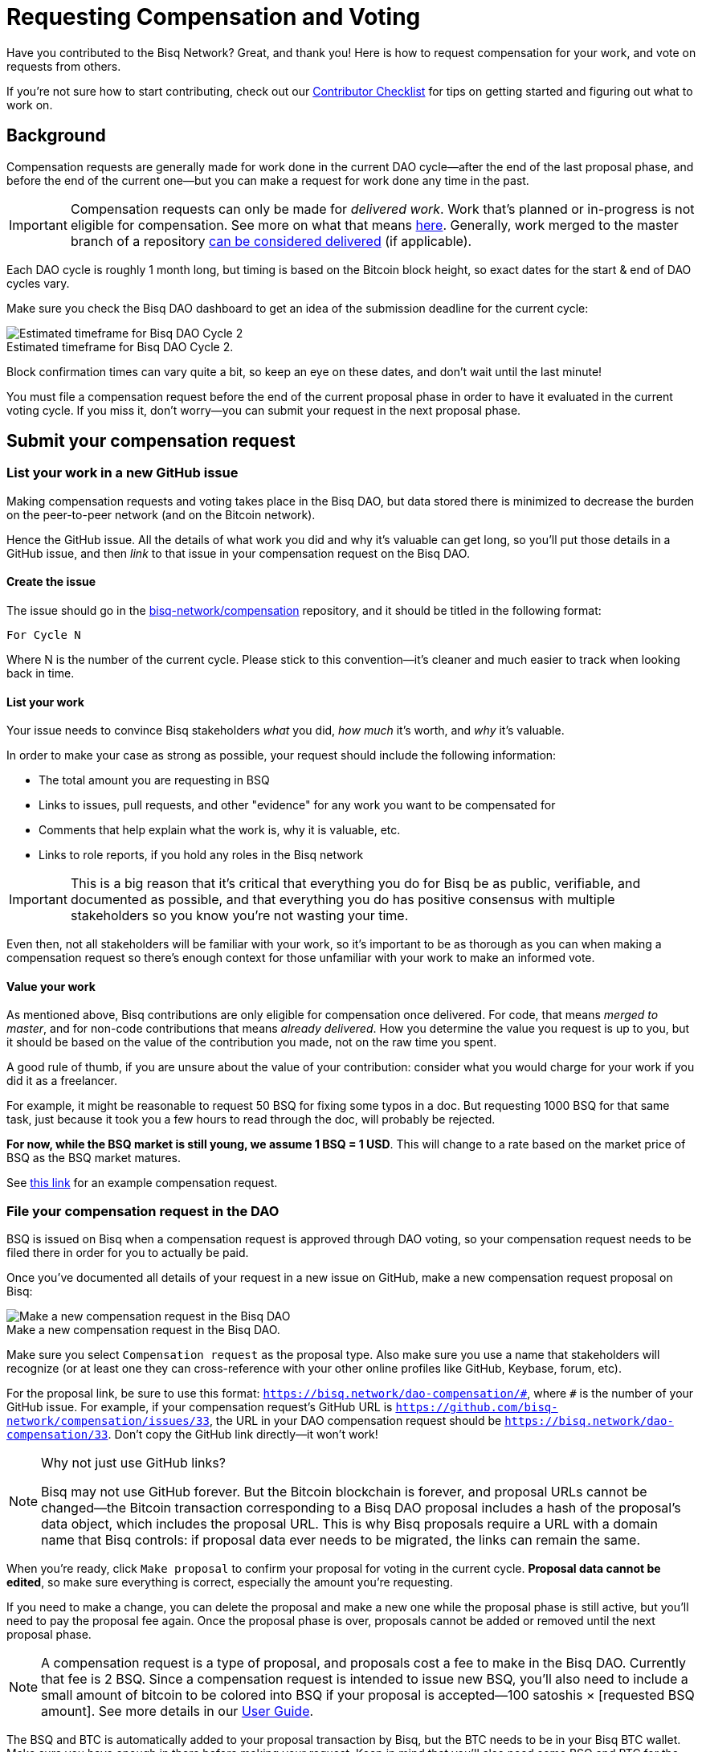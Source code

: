 = Requesting Compensation and Voting
:imagesdir: ./images
:!figure-caption:

Have you contributed to the Bisq Network? Great, and thank you! Here is how to request compensation for your work, and vote on requests from others.

If you're not sure how to start contributing, check out our <<contributor-checklist#do-valuable-work-and-get-compensated, Contributor Checklist>> for tips on getting started and figuring out what to work on.

== Background

Compensation requests are generally made for work done in the current DAO cycle—after the end of the last proposal phase, and before the end of the current one—but you can make a request for work done any time in the past.

IMPORTANT: Compensation requests can only be made for _delivered work_. Work that's planned or in-progress is not eligible for compensation. See more on what that means https://github.com/bisq-network/proposals/issues/19[here^]. Generally, work merged to the master branch of a repository https://github.com/bisq-network/proposals/issues/38[can be considered delivered^] (if applicable).

Each DAO cycle is roughly 1 month long, but timing is based on the Bitcoin block height, so exact dates for the start & end of DAO cycles vary.

Make sure you check the Bisq DAO dashboard to get an idea of the submission deadline for the current cycle:

.Estimated timeframe for Bisq DAO Cycle 2.
image::check-dao-timing.png[Estimated timeframe for Bisq DAO Cycle 2]

Block confirmation times can vary quite a bit, so keep an eye on these dates, and don't wait until the last minute!

You must file a compensation request before the end of the current proposal phase in order to have it evaluated in the current voting cycle. If you miss it, don't worry—you can submit your request in the next proposal phase.

== Submit your compensation request

=== List your work in a new GitHub issue

Making compensation requests and voting takes place in the Bisq DAO, but data stored there is minimized to decrease the burden on the peer-to-peer network (and on the Bitcoin network).

Hence the GitHub issue. All the details of what work you did and why it's valuable can get long, so you'll put those details in a GitHub issue, and then _link_ to that issue in your compensation request on the Bisq DAO.

==== Create the issue

The issue should go in the https://github.com/bisq-network/compensation[bisq-network/compensation^] repository, and it should be titled in the following format:

`For Cycle N`

Where N is the number of the current cycle. Please stick to this convention—it's cleaner and much easier to track when looking back in time.

==== List your work

Your issue needs to convince Bisq stakeholders _what_ you did, _how much_ it's worth, and _why_ it's valuable.

In order to make your case as strong as possible, your request should include the following information:

 - The total amount you are requesting in BSQ
 - Links to issues, pull requests, and other "evidence" for any work you want to be compensated for
 - Comments that help explain what the work is, why it is valuable, etc.
 - Links to role reports, if you hold any roles in the Bisq network

IMPORTANT: This is a big reason that it's critical that everything you do for Bisq be as public, verifiable, and documented as possible, and that everything you do has positive consensus with multiple stakeholders so you know you're not wasting your time.

Even then, not all stakeholders will be familiar with your work, so it's important to be as thorough as you can when making a compensation request so there's enough context for those unfamiliar with your work to make an informed vote.

==== Value your work

As mentioned above, Bisq contributions are only eligible for compensation once delivered. For code, that means _merged to master_, and for non-code contributions that means _already delivered_. How you determine the value you request is up to you, but it should be based on the value of the contribution you made, not on the raw time you spent.

A good rule of thumb, if you are unsure about the value of your contribution: consider what you would charge for your work if you did it as a freelancer.

For example, it might be reasonable to request 50 BSQ for fixing some typos in a doc. But requesting 1000 BSQ for that same task, just because it took you a few hours to read through the doc, will probably be rejected.

**For now, while the BSQ market is still young, we assume 1 BSQ = 1 USD**. This will change to a rate based on the market price of BSQ as the BSQ market matures.

See https://github.com/bisq-network/compensation/issues/277[this link^] for an example compensation request.

=== File your compensation request in the DAO

BSQ is issued on Bisq when a compensation request is approved through DAO voting, so your compensation request needs to be filed there in order for you to actually be paid.

Once you've documented all details of your request in a new issue on GitHub, make a new compensation request proposal on Bisq:

.Make a new compensation request in the Bisq DAO.
image::make-compensation-request.png[Make a new compensation request in the Bisq DAO]

Make sure you select `Compensation request` as the proposal type. Also make sure you use a name that stakeholders will recognize (or at least one they can cross-reference with your other online profiles like GitHub, Keybase, forum, etc).

For the proposal link, be sure to use this format: `https://bisq.network/dao-compensation/\#`, where `#` is the number of your GitHub issue. For example, if your compensation request's GitHub URL is `https://github.com/bisq-network/compensation/issues/33`, the URL in your DAO compensation request should be `https://bisq.network/dao-compensation/33`. Don't copy the GitHub link directly—it won't work!

[NOTE]
.Why not just use GitHub links?
====
Bisq may not use GitHub forever. But the Bitcoin blockchain is forever, and proposal URLs cannot be changed—the Bitcoin transaction corresponding to a Bisq DAO proposal includes a hash of the proposal's data object, which includes the proposal URL. This is why Bisq proposals require a URL with a domain name that Bisq controls: if proposal data ever needs to be migrated, the links can remain the same.
====

When you're ready, click `Make proposal` to confirm your proposal for voting in the current cycle. **Proposal data cannot be edited**, so make sure everything is correct, especially the amount you're requesting.

If you need to make a change, you can delete the proposal and make a new one while the proposal phase is still active, but you'll need to pay the proposal fee again. Once the proposal phase is over, proposals cannot be added or removed until the next proposal phase.

NOTE: A compensation request is a type of proposal, and proposals cost a fee to make in the Bisq DAO. Currently that fee is 2 BSQ. Since a compensation request is intended to issue new BSQ, you'll also need to include a small amount of bitcoin to be colored into BSQ if your proposal is accepted—100 satoshis × [requested BSQ amount]. See more details in our https://docs.bisq.network/dao-user-reference.html#proposal-phase[User Guide].

The BSQ and BTC is automatically added to your proposal transaction by Bisq, but the BTC needs to be in your Bisq BTC wallet. Make sure you have enough in there before making your request. Keep in mind that you'll also need some BSQ and BTC for the other proposal phases (vote & vote reveal).

When you successfully submit your proposal in the DAO, it'll propagate across the Bisq peer-to-peer network and be ready for stakeholders to vote on in the voting phase. If your request is approved, you will see the BSQ you requested in your wallet after the voting phase is over.

== Vote on requests from others

It's not strictly necessary to vote on others' proposals, but highly encouraged that all stakeholders take part in decision-making for the network.

You can see how to take part in voting and the rest of the DAO cycle https://docs.bisq.network/getting-started-dao.html#participate-in-a-voting-cycle[here].

== Questions

If something doesn't make sense, don't hesitate to reach out. There's a community of people to help you on https://keybase.io/team/bisq[Keybase^], the https://bisq.community/[Bisq forum^], and the https://www.reddit.com/r/bisq/[/r/bisq subreddit^].

== Learn more

BSQ is a core element of Bisq's governance mechanism, allowing contributors and users to have a hand in crafting the strategy of the project through a voting process.

You can learn more about the overall mechanism in <<user-dao-intro#,this doc>> and https://www.youtube.com/playlist?list=PLFH5SztL5cYPAXWFz-IMB4dBZ0MEZEG_e[these videos^].

Our <<dao-user-reference#,user reference>> covers more practical details on using the Bisq DAO, and our <<dao-technical-overview#,technical reference>> covers technical details. Check out <<dao#,this page>> for all Bisq DAO resources.
